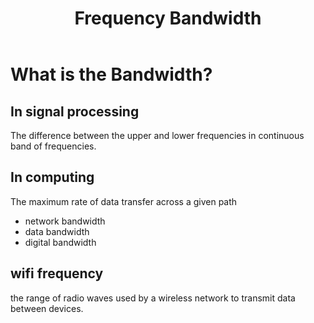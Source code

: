#+title: Frequency Bandwidth

* What is the Bandwidth?
** In signal processing
The difference between the upper and lower frequencies in continuous band of frequencies.

** In computing
The maximum rate of data transfer across a given path
- network bandwidth
- data bandwidth
- digital bandwidth

** wifi frequency
the range of radio waves used by a wireless network to transmit data between devices.
